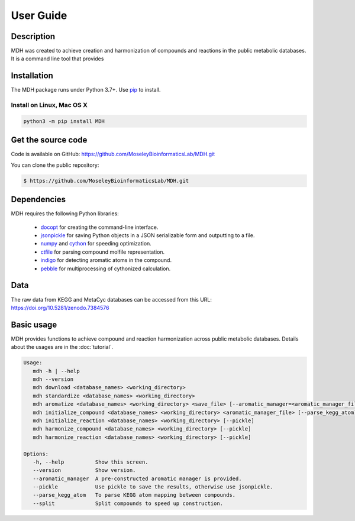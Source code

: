 User Guide
==========

Description
~~~~~~~~~~~

MDH was created to achieve creation and harmonization of compounds and reactions in
the public metabolic databases. It is a command line tool that provides


Installation
~~~~~~~~~~~~

The MDH package runs under Python 3.7+. Use pip_ to install.

Install on Linux, Mac OS X
--------------------------

.. code:: bash

   python3 -m pip install MDH


Get the source code
~~~~~~~~~~~~~~~~~~~

Code is available on GitHub: https://github.com/MoseleyBioinformaticsLab/MDH.git

You can clone the public repository:

.. code:: bash

   $ https://github.com/MoseleyBioinformaticsLab/MDH.git


Dependencies
~~~~~~~~~~~~

MDH requires the following Python libraries:

    * docopt_ for creating the command-line interface.
    * jsonpickle_ for saving Python objects in a JSON serializable form and outputting to a file.
    * numpy_ and cython_ for speeding optimization.
    * ctfile_ for parsing compound molfile representation.
    * indigo_ for detecting aromatic atoms in the compound.
    * pebble_ for multiprocessing of cythonized calculation.


Data
~~~~

The raw data from KEGG and MetaCyc databases can be accessed from this URL: https://doi.org/10.5281/zenodo.7384576


Basic usage
~~~~~~~~~~~

MDH provides functions to achieve compound and reaction harmonization across public metabolic databases. Details about
the usages are in the :doc:`tutorial`.

.. code-block:: console

 Usage:
    mdh -h | --help
    mdh --version
    mdh download <database_names> <working_directory>
    mdh standardize <database_names> <working_directory>
    mdh aromatize <database_names> <working_directory> <save_file> [--aromatic_manager=<aromatic_manager_file>] [--pickle]
    mdh initialize_compound <database_names> <working_directory> <aromatic_manager_file> [--parse_kegg_atom] [--pickle] [--split=k]
    mdh initialize_reaction <database_names> <working_directory> [--pickle]
    mdh harmonize_compound <database_names> <working_directory> [--pickle]
    mdh harmonize_reaction <database_names> <working_directory> [--pickle]

 Options:
    -h, --help          Show this screen.
    --version           Show version.
    --aromatic_manager  A pre-constructed aromatic manager is provided.
    --pickle            Use pickle to save the results, otherwise use jsonpickle.
    --parse_kegg_atom   To parse KEGG atom mapping between compounds.
    --split             Split compounds to speed up construction.


.. _GitHub: https://github.com/MoseleyBioinformaticsLab/MDH
.. _jsonpickle: https://github.com/jsonpickle/jsonpickle
.. _pip: https://pip.pypa.io/
.. _docopt: https://pypi.org/project/docopt/
.. _cython: https://github.com/cython/cython
.. _numpy: https://github.com/numpy/numpy
.. _ctfile: https://github.com/MoseleyBioinformaticsLab/ctfile
.. _indigo: https://github.com/epam/Indigo
.. _pebble: https://pypi.org/project/Pebble/